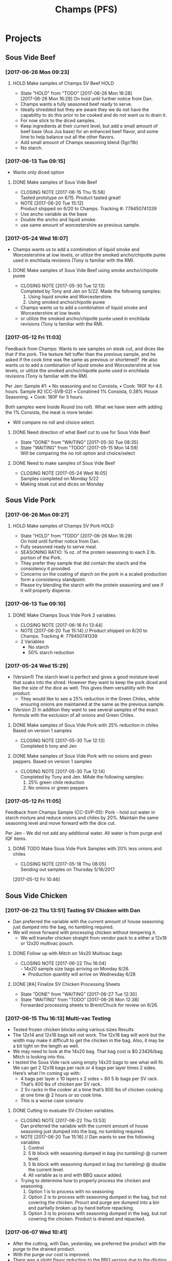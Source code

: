 #+TITLE: Champs (PFS)

* Projects
** Sous Vide Beef
*** [2017-06-26 Mon 09:23]
**** HOLD Make samples of Champs SV Beef                               :HOLD:
     SCHEDULED: <2017-06-28 Wed>
     - State "HOLD"       from "TODO"       [2017-06-26 Mon 16:28] \\
       [2017-06-26 Mon 16:29] On hold until further notice from Dan.
     - Champs wants a fully seasoned beef ready to serve.
     - Ideally shredded but they are aware they we do not have the capability to do this prior to be cooked and do not want us to drain it.
     - For now stick to the diced samples.
     - Keep ingredients at their current level, but add a small amount of beef base (Aus Jus base) for an enhanced beef flavor, and some lime to help balance out all the other flavors.
     - Add small amount of Champs seasoning blend (5gr/1lb)
     - No starch.
*** [2017-06-13 Tue 09:15]
 - Wants only diced option
**** DONE Make samples of Sous Vide Beef
     CLOSED: [2017-06-15 Thu 15:58] SCHEDULED: <2017-06-14 Wed>
     - CLOSING NOTE [2017-06-15 Thu 15:58] \\
       Tasted prototype on 6/15. Product tasted great!
     - NOTE [2017-06-20 Tue 15:12] \\
       Product shipped on 6/20 to Champs. Tracking #: 779450741339
     - Use ancho variable as the base
     - Double the ancho and liquid smoke.
     - use same amount of worcestershire as previous sample.
*** [2017-05-24 Wed 16:07]
 - Champs wants us to add a combination of liquid smoke and Worcestershire at low levels, or utilize the smoked ancho/chipotle purée used in enchilada revisions (Tony is familiar with the RM).
**** DONE Make samples of Sous Vide Beef using smoke ancho/chipotle puree
     CLOSED: [2017-05-30 Tue 12:13]
     - CLOSING NOTE [2017-05-30 Tue 12:13] \\
       Completed by Tony and Jen on 5/22. Made the following samples:
       1. Using liquid smoke and Worcestershire.
       2. Using smoked ancho/chipotle puree
     - Champs wants us to add a combination of liquid smoke and Worcestershire at low levels
     - or utilize the smoked ancho/chipotle purée used in enchilada revisions (Tony is familiar with the RM).
***  [2017-05-12 Fri 11:03]
  Feedback from Champs:
  Wants to see samples on steak cut, and dices like that if the pork. The texture felt tuffer than the previous sample, and he asked if the cook time was the same as previous or shortened? 
  He also wants us to add a combination of liquid smoke and Worcestershire at low levels, or utilize the smoked ancho/chipotle purée used in enchilada revisions (Tony is familiar with the RM). 

  Per Jen: 
  Sample #1:
	  • No seasoning and no Consista, 
	  • Cook: 190F for 4.5 hours.
  Sample #2 (CC-SVB-02)
	  • Conatined 1% Consista, 0.38% House Seasoning.
	  • Cook: 180F for 5 hours.

  Both samples were Inside Round (no roll). What we have seen with adding the 1% Consista, the meat is more tender.
  - Will compare no roll and choice select.

**** DONE Need direction of what Beef cut to use for Sous Vide Beef
     CLOSED: [2017-05-30 Tue 08:35] SCHEDULED: <2017-05-15 Mon>

     - State "DONE"       from "WAITING"    [2017-05-30 Tue 08:35]
     - State "WAITING"    from "TODO"       [2017-05-15 Mon 14:59] \\
       Will be comparing the no roll option and choice/select

**** DONE Need to make samples of Sous Vide Beef
     CLOSED: [2017-05-24 Wed 16:05] SCHEDULED: <2017-05-15 Mon>
     - CLOSING NOTE [2017-05-24 Wed 16:05] \\
       Samples completed on Monday 5/22
   - Making steak cut and dices on Monday

** Sous Vide Pork
*** [2017-06-26 Mon 09:27]
**** HOLD Make samples of Champs SV Pork                               :HOLD:
     SCHEDULED: <2017-06-28 Wed>
     - State "HOLD"       from "TODO"       [2017-06-26 Mon 16:29] \\
       On hold until further notice from Dan.
 - Fully seasoned ready to serve meal.
 - SEASONING RATIO: ¾ oz. of the protein seasoning to each 2 lb. portion of the Pork.
 - They prefer they sample that did contain the starch and the consistency it provided.
 - Concerns on the coating of starch on the pork in a scaled production form a consistency standpoint.
 - Please try blending the starch with the protein seasoning and see if it will properly disperse.
*** [2017-06-13 Tue 09:10]
**** DONE Make Champs Sous Vide Pork 2 variables
     CLOSED: [2017-06-16 Fri 13:44] SCHEDULED: <2017-06-13 Tue>
     - CLOSING NOTE [2017-06-16 Fri 13:44]
     - NOTE [2017-06-20 Tue 15:14] //
       Product shipped on 6/20 to Champs. Tracking #: 779450741339
     - 2 Variables
       - No starch
       - 50% starch reduction
*** [2017-05-24 Wed 15:29]
 - (Version1) The starch level is perfect and gives a good moisture level that soaks into the shred. However they want to keep the pork diced and like the size of the dice as well. This gives them versatility with the product.
   - They would like to see a 25% reduction in the Green Chiles, while ensuring onions are maintained at the same as the previous sample.
 - (Version 2) In addition they want to see several samples of the exact formula with the exclusion of all onions and Green Chiles.
**** DONE Make samples of Sous Vide Pork with 25% reduction in chiles Based on version 1 samples
     CLOSED: [2017-05-30 Tue 12:13]
     - CLOSING NOTE [2017-05-30 Tue 12:13] \\
       Completed b tony and Jen
**** DONE Make samples of Sous Vide Pork with no onions and green peppers. Based on version 1 samples
     CLOSED: [2017-05-30 Tue 12:14]
     - CLOSING NOTE [2017-05-30 Tue 12:14] \\
       Completed by Tony and Jen. MAde the following samples:
       1. 25% green chile reduction
       2. No onions or green peppers
*** [2017-05-12 Fri 11:05]

 Feedback from Champs Sample (CC-SVP-05):
 Pork - hold out water in starch mixture and reduce onions and chiles by 20%. Maintain the same seasoning level and move forward with the dice cut.

 Per Jen - We did not add any additional water. All water is from purge and IQF items.
**** DONE TODO Make Sous Vide Pork Samples with 20% less onions and chiles
     CLOSED: [2017-05-18 Thu 08:05] DEADLINE: <2017-05-16 Tue>
     :PROPERTIES:
     :Product:  Sous Vide Pork
     :END:
     - CLOSING NOTE [2017-05-18 Thu 08:05] \\
       Sending out samples on Thursday 5/18/2017
    :LOGBOOK:
    CLOCK: [2017-05-12 Fri 10:46]--[2017-05-12 Fri 10:50] =>  0:04
    :END:
  [2017-05-12 Fri 10:46]
** Sous Vide Chicken
*** [2017-06-22 Thu 13:51] Tasting SV Chicken with Dan
 - Dan preferred the variable with the current amount of house seasoning just dumped into the bag, no tumbling required.
 - We will move forward with processing chicken without tempering it.
   - We will transfer chicken straight from vendor pack to a either a 12x18 or 12x20 multivac pouch.
**** DONE Follow up with Mitch on 14x20 Multivac bags
     CLOSED: [2017-06-22 Thu 16:04] SCHEDULED: <2017-06-26 Mon>
     - CLOSING NOTE [2017-06-22 Thu 16:04] \\
       - 14x20 sample size bags arriving on Monday 6/26.
        - Production quantity will arrive on Wednesday 6/28
**** DONE [#A] Finalize SV Chicken Processing Sheets
     CLOSED: [2017-06-27 Tue 12:30] DEADLINE: <2017-06-23 Fri>
     - State "DONE"       from "WAITING"    [2017-06-27 Tue 12:30]
     - State "WAITING"    from "TODO"       [2017-06-26 Mon 12:38] \\
       Forwarded processing sheets to Brent/Chuck for review on 6/26.
*** [2017-06-15 Thu 16:13] Multi-vac Testing
 - Tested frozen chicken blocks using various sizes Results
 - The 12x14 and 12x16 bags will not work. The 12x18 bag will work but the width may make it difficult to get the chicken in the bag. Also, it may be a bit tight on the length as well.
 - We may need to look at the 14x20 bag. That bag cost is $0.23426/bag. Mitch is looking into this.
 - I tested the Sous Vide rack using empty 14x20 bags to see what will fit. We can get 2 12x18 bags per rack or 4 bags per layer times 2 sides. Here’s what I’m coming up with:
   - 4 bags per layer x 10 layers x 2 sides = 80 5 lb bags per SV rack. That’s 400  lbs of chicken per SV rack.
   - 2 Sv racks in the cooker at a time that’s 800 lbs of chicken cooking at one time @ 2 hours or so cook time.
   - This is a worse case scenario
**** DONE Cutting to evaluate SV Chicken variables.
     CLOSED: [2017-06-22 Thu 13:53] SCHEDULED: <2017-06-27 Tue>
     - CLOSING NOTE [2017-06-22 Thu 13:53] \\
       Dan preferred the variable with the current amount of house seasoning just dumped into the bag, no tumbling required.
     - NOTE [2017-06-20 Tue 15:16] //
       Dan wants to see the following variables
       1. Control
       2. 5 lb block with seasoning dumped in bag (no tumbling) @ current level.
       3. 5 lb block with seasoning dumped in bag (no tumbling) @ double the current level.
       4. All variable as is and with BBQ sauce added.

     - Trying to determine how to properly process the chicken and seasoning.
       1. Option 1 is to process with no seasoning
       2. Option 2 is to process with seasoning dumped in the bag, but not covering the chicken. Prouct and purge are dumped into a bin and partially broken up by hand before repacking.
       3. Option 3 is to process with seasoning dumped in the bag, but not covering the chicken. Product is drained and repacked.
*** [2017-06-07 Wed 10:41]
 - After the cutting, with Dan, yesterday, we preferred the product with the purge to the drained product.
 - With the purge our cost is improved.
 - There was a slight flavor reduction to the BBQ version due to the dilution caused by the purge.
   - We added a slight amount of additional amount of BBQ to bump up flavor.
 - Dan had the idea to use TVP to help bind up excess purge.
   - Make those samples this morning. Results were mixed. added a spongy texture.
**** DONE Taste Sous Vide Chicken with 1% starch with Dan
     CLOSED: [2017-06-06 Tue 16:19] SCHEDULED: <2017-06-06 Tue>
     - CLOSING NOTE [2017-06-06 Tue 16:19] \\
       Dan likes using the purge for flavor.
*** DONE Make Sous Vide Chicken for Chicken salad work.
    CLOSED: [2017-06-06 Tue 16:20] DEADLINE: <2017-06-06 Tue>
    - CLOSING NOTE [2017-06-06 Tue 16:20] \\
      completed 6/6/2017
    :LOGBOOK:
    CLOCK: [2017-06-01 Thu 16:01]--[2017-06-01 Thu 16:02] =>  0:01
    :END:
  [2017-06-01 Thu 16:01]
*** DONE Need to discuss variable numbering with Jen.
    CLOSED: [2017-06-01 Thu 16:22] DEADLINE: <2017-05-30 Tue>
    - State "DONE"       from "WAITING"    [2017-06-01 Thu 16:22]
    - CLOSING NOTE [2017-05-30 Tue 12:06] \\
      Had discussion with Jen on 5/30.
    :LOGBOOK:
    CLOCK: [2017-05-25 Thu 09:31]--[2017-05-25 Thu 09:31] =>  0:00
    :END:
  [2017-05-25 Thu 09:31]
  [[file:~/files/org-files/Chesters.org::*Projects][Projects]]
** Sous Vide Chicken Option #2
*** [2017-06-26 Mon 09:49]
**** HOLD Make samples of Champs SV Chicken #2                         :HOLD:
     SCHEDULED: <2017-07-06 Thu>
     - State "HOLD"       from "TODO"       [2017-06-26 Mon 16:30] \\
       On hold until further notice from Dan.
 - Champs has decided to have a separate sous vide cook chicken sku other than that from the Champs concept.
 - This item will not be drained and also must be ready to serve.
 - The initial direction is to keep the house seasoning at the same level as the current product; however we will need to add a small amount of IQF cilantro and some lime.
 - No protein seasoning at this point.
** Queso
*** [2017-07-03 Mon 15:24] Sample feedback
**** TODO Look at queso retain try adding salt/club cheddar for increased flavor.
      SCHEDULED: <2017-07-07 Fri>
***** Queso
  - [2017-07-05 Wed 16:19] Lab tasting with Jeremy
    - Needs additional salt
    - Needs more cheese flavor. Most likely use club cheddar. We can use colored or uncolored depending on usage level. We don't want to impart too much color.
    - Could use Blue Cheese flavor as well.
    - More Green chiles
    - More starch
  - Champs prefer Version CC-MWQ-06 that has the pepper jack cheese in the product.
  - The preference is to be slightly thicker and a 5-10% increase in Green Chiles.
  - Champs is still seeking to get more of a cheese delivery (flavor) from this.
    - Jeremy's initial suggestion is to increase in salt to possibly bring the cheese flavor out more, but then mentioned cheese flavoring etc.
    - In the past we have utilized the Club Cheddar to provide this additional flavor.
  - If we have some retention bags available than lets heat a portion of it, and add salt to some and the uncolored cheddar to the other portion.
    - We can sample these to see if it adds value.
*** [2017-06-26 Mon 09:34]
**** DONE Make sample of Champs Queso option #1
     CLOSED: [2017-06-29 Thu 10:06] SCHEDULED: <2017-06-27 Tue>
     - CLOSING NOTE [2017-06-29 Thu 10:06] \\
       Completed by Tony
 - Bongard Xtra Melt flavor profile is preferred.
 - Consistency is good but the coloration was off. It needs to remain white-beige.
 - Need to include chiles in formula moving forward. If this causing an increase in heat it will be ok, however the heat level needs to remain mild-medium.
**** DONE Make sample of Champs Queso option #2
     CLOSED: [2017-06-29 Thu 10:07] SCHEDULED: <2017-06-27 Tue>
     - CLOSING NOTE [2017-06-29 Thu 10:07] \\
       Completed by tony Labeled as Variable # CC-MWQ-06
 - Same base formula as Option #1
 - Use Bongard:Pepper Jack blend. Approximateley 60:40 blend.
*** [2017-06-07 Wed 10:58] Additional sample feedback from PFS
**** DONE Make Champs queso samples option 1
     CLOSED: [2017-06-20 Tue 15:10] SCHEDULED: <2017-06-21 Wed>
     - CLOSING NOTE [2017-06-20 Tue 15:10] \\
       Benwork completed on 6/20. Product shipped on 6/20 to Champs. Tracking #: 779450741339
  - Queso – Two separate paths here Option 1
    - Take current formulation (CC-MWQ-04)
    - increase garlic by 20% & onion by 10%.
    - substitute the green chiles with roasted poblanos.
**** CANCELLED Make Champs queso samples option 2                 :CANCELLED:
     CLOSED: [2017-06-26 Mon 09:36] SCHEDULED: <2017-06-21 Wed>
     - State "CANCELLED"  from "TODO"       [2017-06-26 Mon 09:36] \\
       New feedback and direction from Jeremy on 6/23. This item will be made using a different todo.
  - Queso Option 2 Changing cheese to Bongard and Pepper Jack blend.
    - Overall cheese level of 40% (offset with water).
      - Blend ratio of 60:40 Bongard:pepper jack
    - May need to increase starch
    - Increase the garlic by 20% and increase the onion by 10%
    - Substitute the green chiles with roasted poblanos
*** [2017-06-06 Tue 15:31] Sample feedback
 - Version #2 (CC-MWQ-04) was the favorable sample from the last round
 - Need to increase  onion an garlic powder
 - Possibility of using Pepper Jack cheese
 - Wants to try using a Roasted Poblano pepper in place of the chiles.
   - Brent wants to make a sample using the in-house Pepper Jack before trying this.
**** CANCELLED Make sample of the Champs Queso                    :CANCELLED:
     CLOSED: [2017-06-13 Tue 09:25] DEADLINE: <2017-06-09 Fri>
     - State "CANCELLED"  from "TODO"       [2017-06-13 Tue 09:25] \\
       This task is captured elsewhere
- Version #2 (CC-MWQ-04) was the favorable sample from the last round
- Need to increase  onion an garlic powder
- Possibility of using Pepper Jack cheese
**** CANCELLED Make sample of Champs Queso using roasted poblano peppers :CANCELLED:
     CLOSED: [2017-06-13 Tue 09:25] DEADLINE: <2017-06-16 Fri>
     - State "CANCELLED"  from "TODO"       [2017-06-13 Tue 09:25] \\
       This task is capture elsewhere.
 - Wants to try using a Roasted Poblano pepper in place of the chiles.
   - Brent wants to make a sample using the in-house Pepper Jack before trying this.
*** [2017-05-24 Wed 15:58] Sample feedback
 - Queso Mild
   - Reduce cumin by 30%, it was too strong.
   - Increase both the garlic and onion powders to provide a more prominent flavor over the cumin.
   - Take the heat level down by removing both roasted jalapeños and capsicum.
   - Ensure the Chiles do not increase (they’re thinking they will utilize in-house Chiles to increase the heat for a hot version and maintain less SKU’s).
   - Bump up the cheese level to provide a stronger cheese delivery (5% increase), and possibly increase the NFDM to provide a creamier mouthfeel.
   - He’d also like a version using gum as a thickening agent along with the starch. If we use one recommended for dairies it will give a longer mouthfeel.
**** DONE Make samples of Champs Mild Queso
     CLOSED: [2017-05-30 Tue 12:15]
     - CLOSING NOTE [2017-05-30 Tue 12:15] \\
       completed by Tony and Jen.
   - Reduce cumin by 30%, it was too strong.
   - Increase both the garlic and onion powders to provide a more prominent flavor over the cumin.
   - Take the heat level down by removing both roasted jalapeños and capsicum.
   - Ensure the Chiles do not increase (they’re thinking they will utilize in-house Chiles to increase the heat for a hot version and maintain less SKU’s).
   - Bump up the cheese level to provide a stronger cheese delivery (5% increase), and possibly increase the NFDM to provide a creamier mouthfeel.

**** DONE Make samples of Champs Mild Queso using gum/starch mixture.
     CLOSED: [2017-05-30 Tue 12:15]
     - CLOSING NOTE [2017-05-30 Tue 12:15] \\
       Completed by Tony and Jen.
   - He’d also like a version using gum as a thickening agent along with the starch. If we use one recommended for dairies it will give a longer mouthfeel.

*** [2017-05-12 Fri 11:07]
 - On 5/3/2017 Sent Jeremy Samples of the Leigh Oliver Queso and Comfort Cuisine Hot (Red Lid)
 - Wants to see more green chiles, cumin, onion powder, garlic (powder or minced, be cost efficient), with mild - medium heat. They prefer to use capsicum as a control measure for heat rather than peppers. Also they'd like to add some of the smoked ancho/chipotle purée to a portion (their fear is that it will impact color, use low levels or even liquid smoke)

**** DONE Make samples of Champs Queso
     CLOSED: [2017-05-24 Wed 16:13] SCHEDULED: <2017-05-16 Tue>
     - CLOSING NOTE [2017-05-24 Wed 16:13] \\
       Completed
   - Wants to see more green chiles, cumin, onion powder, garlic
   - Mild to medium heat use capsicum.

** Black Beans
*** [2017-07-03 Mon 15:33] Sample Feedback
**** TODO Make another round of Black Beans with Jeremy
     SCHEDULED: <2017-07-05 Wed>
 - Comments based on sample # JAF-CBB-11A
 - Still too thick with not enough moisture.
 - The starch appears to be giving the slurry an off-color white appearance. Champs would like to avoid this if at all possible.
 - The suggestion is try a gum in place of a starch to provide less of the off color. With more moisture means we will need more seasoning.
 - Considering this item is kettle cooked I’d like to have all ingredients over at Harding on Wednesday so we can make a sample batch while he is here.
*** [2017-06-26 Mon 09:31]
**** TODO Make Sample of Champs Black Beans
     SCHEDULED: <2017-06-28 Wed>
 - Great flavor, but they’d like to see approx. 15-20% more moisture in the beans with starch consistency reduced by 50%.
 - It was too thick.
 - Considering that there will be more moisture we may not want to back off the starch by exactly 50%.
*** [2017-06-13 Tue 09:19]
 - Champs will pursue a black bean option
**** DONE Make samples of champs black beans
     CLOSED: [2017-06-16 Fri 13:45] SCHEDULED: <2017-06-14 Wed>
     - CLOSING NOTE [2017-06-16 Fri 13:45] \\
       Samples need to be shipped. Will probably ship with beans.
     -  - NOTE [2017-06-20 Tue 15:14] //
       Product shipped on 6/20 to Champs. Tracking #: 779450741339
     - Reduce slurry viscosity. Too slimy!
*** [2017-05-24 Wed 15:19]
 - We can try adding some of their seasoning to to each for internal cuttings. If it adds value in flavor than we will send samples with this addition.
 - Champs has decided to not pursue black beans, but will move forward with a Black Bean/Pinto mix.
*** DONE Make samples of Champs Black Beans Using IQF Beans
    CLOSED: [2017-05-18 Thu 10:15] SCHEDULED: <2017-05-16 Tue>
    - CLOSING NOTE [2017-05-18 Thu 10:15] \\
      Benchwork complete
 - [2017-05-16 Tue 14:59] Benchwork tomorrow (5/16)

*** DONE Need to evaluate cost of IQF beans.
    CLOSED: [2017-05-24 Wed 15:13] SCHEDULED: <2017-05-15 Mon>
    - State "DONE"       from "WAITING"    [2017-05-24 Wed 15:13]
    - State "WAITING"    from "WAITING"    [2017-05-16 Tue 15:02] \\
      Hanover IQF bean costs:
      50# IQF Black Beans are $38.00  FOB = .76 fob + .072 freight = $.832 del cost
      50# IQF Pinto Beans are $37.00 FOB = .74 fob + .072 freight = $.812 del cost
      
      1# Tote IQF Black Beans are .65/lb FOB + .072 freight = $.722 del cost
      1# Tote IQF Pinto Beans are .62/lb FOB + .072 freight =  $.692 del cost
      
      Other IQF bean samples from Norpac arrived there last week.
      Norpac IQF Beans Costs:
      IQF Black beans – totes -  .68 fob Oregon + .11 freight = $.79 delivered cost
      IQF Pinto Beans – totes –  .65 fob Oregon + .11 freight = $.76 delivered cost
      
      
      Current delivered costs on Hanover canned beans – 
      Black beans - .511 lb. del.
      Pintos – .4686 lb. del.
      
      Del Monte/Allens also has #10 canned pintos and black beans.
      I have samples of both here at Harding.
      Their pricing is cheaper than Hanover.
      Black Beans - .4444 delivered
      Pintos - .4084 lb delivered
      
      If we choose not to go with the IQF beans, the Delmonte/Allen product might be a cheaper option for canned beans.
    - State "WAITING"    from "TODO"       [2017-05-15 Mon 07:56] \\
      Mike is evaluating these costs.Could have it today (5/15/2017)

** Pinto Beans
*** [2017-07-03 Mon 15:33] Sample Feedback
**** TODO Make another round of Pinto Beans with Jeremy
     SCHEDULED: <2017-07-05 Wed>
 - Comments based on sample # JAF-CBB-11B
 - Still too thick with not enough moisture.
 - The starch appears to be giving the slurry an off-color white appearance. Champs would like to avoid this if at all possible.
 - The suggestion is try a gum in place of a starch to provide less of the off color. With more moisture means we will need more seasoning.
 - Considering this item is kettle cooked I’d like to have all ingredients over at Harding on Wednesday so we can make a sample batch while he is here.
*** [2017-06-26 Mon 09:33]
**** TODO Make Sample of Champs Pinto Beans
     SCHEDULED: <2017-06-28 Wed>
 - Great flavor, but they’d like to see approx. 15-20% more moisture in the beans with starch consistency reduced by 50%.
 - It was too thick.
 - Considering that there will be more moisture we may not want to back off the starch by exactly 50%.
*** [2017-06-13 Tue 09:23]
*** 
 - Champs will pursue a black bean option
**** DONE Make samples of champs pinto beans
     CLOSED: [2017-06-16 Fri 13:48] SCHEDULED: <2017-06-14 Wed>
     - CLOSING NOTE [2017-06-16 Fri 13:48] \\
       Samples need to be shipped. Will probably ship with beans.
     -  - NOTE [2017-06-20 Tue 15:14] //
       Product shipped on 6/20 to Champs. Tracking #: 779450741339
     - Reduce slurry viscosity. Too slimy!
*** [2017-05-24 Wed 15:20]
  - Champs has decided to not pursue Pinto beans, but will move forward with a Black Bean/Pinto mix.
*** DONE Make Pinto using IQF Beans.
    CLOSED: [2017-05-16 Tue 14:57] DEADLINE: <2017-05-16 Tue>
    - CLOSING NOTE [2017-05-16 Tue 14:57] \\
      Benchwork completed today.

** Mac and Cheese
*** [2017-05-18 Thu 15:54]
  - Production consistently adds 8 - 11 lbs of additional starch, per batch to meet viscosity spec. Consista starch (100107) was increased by 10 lbs from 49.6 to 59.6 lbs to match production.
  - There was a discrepancy with the water amount. Sauce checklist states to add 20 gallons of water per starch bucket. This is 40 gallons total. This is how the remaining water was calculated on the Sauce Checklist tab. Total water was 1931 lbs (241.4 gallons). 40 gallons would be used for the starch hydration, the remaining 201.4 gallons would be added to the kettle. The cooks; however, were only adding 10 gallons per bucket. 20 gallons for starch hydration and 201.4 gallons added to the kettle. Because of this difference the batch was being shorted by 20 gallons (160 lbs) each time. What the cooks are doing is consistent with the directions on the sauce formula tab. The mistake lies in the Sauce Checklist tab. The remaining water was calculated based on using 40 gallons of water for the starch vs 20 gallons. This has been corrected to match production.
  - I used a water density of 8.34 to convert water to lbs. 221.4 total gallons equals 1846.4 total pounds of water.
  - Sauce Batch size was decreased from 2576.7 lbs to 2502.1 lbs. because of the water difference.
  - Total water was reduced from 1931 lbs to 1846.4 lbs
  - This change will be implemented for 5/23 production.

**** DONE Update champs mac and cheese with additional 8lbs of starch
     CLOSED: [2017-05-30 Tue 12:07]
     - CLOSING NOTE [2017-05-30 Tue 12:07] \\
       Completed on 5/25. Email sent to CF Formula group as well on 5/25.
     :LOGBOOK:
     CLOCK: [2017-05-25 Thu 14:26]--[2017-05-25 Thu 14:26] =>  0:00
     :END:
   [2017-05-25 Thu 14:26]
   [[file:~/files/org-files/Dennys.org::*]]
** Pepper Jack Mac & Cheese
[2017-05-24 Wed 14:54]
 - Brent updated processing sheets on Tuesday (5/23) to reflect thicker sauce and 1% egg noodle. Ready for production.
** Salsa Verde
*** [2017-06-26 Mon 09:52]
**** TODO Make sample of Champs Salsa Verde
     SCHEDULED: <2017-07-07 Fri>
- [2017-07-05 Wed 16:22] Lab tasting with Jeremy
  - Like to have a slighly finer appearance
  - Increase Oregano and salt.
- Reduce citric acid flavor
- Tomatillos we used provided a different flavor. We may need to  buy/source the tomatillos that Jeremy spec’d to see if our formula is a match to his. 

**** DONE [#A] Translate salsa verde formula to Champs ethinic folder
     CLOSED: [2017-06-01 Thu 11:30] DEADLINE: <2017-06-01 Thu>
     - CLOSING NOTE [2017-06-01 Thu 11:30] \\
       Formula upated on 6/1
**** DONE Make samples of the Champs Salsa Verde
     CLOSED: [2017-06-26 Mon 09:39] SCHEDULED: <2017-06-21 Wed>
     - CLOSING NOTE [2017-06-26 Mon 09:39] \\
       Gen 1 product is ok. Higher acid bite, too sweet, possibly source new supply of green chiles
**** DONE Evaluate Salsa Verde
     CLOSED: [2017-06-26 Mon 09:40] SCHEDULED: <2017-06-23 Fri>

     - CLOSING NOTE [2017-06-26 Mon 09:40] \\
       Product is too acidic. reduce citric acid. Increase salt. Possibly reduce starch slightly.and it seemed to have a stronger citric acid flavor and I believe the tomatillos we used provided a different flavor.
     - I suggest we buy/source the tomatillos that Jeremy spec’d to see if our formula is a match to his.
** Honey Habanero Salsa
*** [2017-06-26 Mon 10:08]
Initial formula received from Champs. Jen to enter into our system
**** TODO Make samples of Champs Honey Habanero Salsa.
     SCHEDULED: <2017-07-06 Thu>
     NOTE: [2017-06-27 Tue 12:48] //
      - Control sample is on the way. Will arrive on Thursday 6/29. Tracking #668478107535
** Green Chile Sauce
*** [2017-06-26 Mon 09:42]
**** TODO Make sample of Champs Green Chile Sauce
     SCHEDULED: <2017-07-06 Thu>
  - Thiss will be a green sauce that is utilized to top burritos.
  - Will use salsa verde as the base.
  - Once the salsa verde is approved. We will take the Verde and add both poblanos and green chiles.
  - Product will be pureed than post pack cooked.
  - The level of peppers added to the sauce will be at fairly high level. We’re thinking a 30-50% increase over the current formula is good starting point.
  - Several variations will need to be made and sampled.
  - The direction is to focus on the best flavor rather than price.
** IQF Rice
*** [2017-06-26 Mon 09:46]
**** TODO Make samples of Champs IQF Rice
     SCHEDULED: <2017-07-05 Wed>
 - 5 grams seasoning per 1 lb cooked rice.
 - Jeremy has developed a rice seasoning blend that he will send samples for us to use.
 - We will take this seasoning and blend it with the rice. This item should not require any further cooking.
 - Brent suggest using the 4-up dye on the Multivac as a starting point.
 - This pouch will need to be similar to the drained chicken product as far its depth to ensure they are getting an even heat throughout without overcooking. 
** DONE Ship Champs samples SV Beef/Pork, Queso, and Pinto/Black bean mix [4/4] [100%]
   CLOSED: [2017-05-31 Wed 16:39] DEADLINE: <2017-05-30 Tue>
   - CLOSING NOTE [2017-05-31 Wed 16:39] \\
     Jen/Tony Shipped on 5/30.
 - [X] Sous Vide Beef [2/2]
   - [X] Using Liquid smoke and Worcestershire Sauce
   - [X] Using Smoked Ancho/Chipotle puree
 - [X] Sous Vide Pork [2/2]
   - [X] 25% reduction in Green Chiles
   - [X] No onions and green chiles
 - [X] Queso [2/2]
   - [X] Reduced cumin, Increased: onion, garlic, and cheese
   - [X] Using gum for viscosity.
 - [X] Pinto/Black bean mix [1/1]
   - [X] Removed tomatoes and bacon fat. used starch for slurry viscosity.

** DONE Ship Beef, Pork, Queso, Black Bean, Pinto Bean to Champs. [5/5]
   CLOSED: [2017-06-20 Tue 15:08]
   - CLOSING NOTE [2017-06-20 Tue 15:08] \\
     shipped the following items:
     
      - Beef Double ancho powder etc
      - Pork no starch/50% reduced starch
      - Queso - increased garlic and onion, sub roasted poblanos.
      - Black Beans Thinner broth
      - Pinto Beans thinner broth
 - [X] Beef Double ancho powder etc
 - [X] Pork no starch/50% reduced starch
 - [X] Queso - increased garlic and onion, sub roasted poblanos.
 - [X] Black Beans Thinner broth
 - [X] Pinto Beans thinner broth

* General Tasks
** DONE Ship Queso and Bean samples to jeremy
   CLOSED: [2017-06-29 Thu 15:59]
   - CLOSING NOTE [2017-06-29 Thu 15:59] \\
     Sent the following on 6/29 to deliver on 6/30:
      - Tracking # 779527552471
      - Queso CC-MWQ-06
      - Queso CC-MWQ-07
      - Black Beans: JAF-CBB-11A
      - Pinto Beans: JAF-CBB-11B
** DONE [#A] Ship Jeremy 40 S-Boxes. [5/5]
   CLOSED: [2017-05-18 Thu 10:11] DEADLINE: <2017-05-15 Mon> SCHEDULED: <2017-05-11 Thu>

   - State "DONE"       from "WAITING"    [2017-05-18 Thu 10:11]
   - State "WAITING"    from "TODO"       [2017-05-15 Mon 15:07] \\
     Brent to give direction on how to ship.
  - [X] Need to be prelabeled
  - [X] Get labels
  - [X] Apply labels to case
  - [X] Box needs to be printed with code date.
  - [X] Get with Arlo to get printer setup for code printing
** CANCELLED Take a look at using creamed corn in Champs Corn     :CANCELLED:
   CLOSED: [2017-05-18 Thu 10:16] DEADLINE: <2017-05-15 Mon>
   
   - State "CANCELLED"  from "WAITING"    [2017-05-18 Thu 10:16] \\
     There are currently no current vendors that currently grind corn.
   - State "WAITING"    from "TODO"       [2017-05-15 Mon 15:06] \\
     Requested cream corn sample on 5/15/17




** DONE [#A] Ship 40 stuffing boxes for Jeremy of Champs Chicken [6/6]
   CLOSED: [2017-05-18 Thu 10:12] DEADLINE: <2017-05-17 Wed>
   - State "DONE"       from "WAITING"    [2017-05-18 Thu 10:12]
   - State "WAITING"    from "TODO"       [2017-05-15 Mon 15:58] \\
     Boxes will arrive on Tuesday 5/16/2017
 - [X] Boxes are on-site
 - [X] Need to be prelabeled
 - [X] Get labels from Jessica
 - [X] Apply labels to case
 - [X] Box needs to be printed with code date.
 - [X] Get with Arlo to get printer setup for code printing
** DONE Reissue champs mac and cheese with 10lbs additional starch
   CLOSED: [2017-05-24 Wed 16:14] DEADLINE: <2017-05-17 Wed>
   - CLOSING NOTE [2017-05-24 Wed 16:14] \\
     Process sheets updated on Friday 5/19
   :LOGBOOK:
   CLOCK: [2017-05-17 Wed 08:56]--[2017-05-17 Wed 08:57] =>  0:01
   :END:
 [2017-05-17 Wed 08:56]
** DONE Look into Champs Apples. Sauce is separating
   CLOSED: [2017-06-16 Fri 14:04]
   - CLOSING NOTE [2017-06-16 Fri 14:04] \\
     Per Jen:
     Summary of Evaluation:
     
     (5-19-17) 17129 Heated sample to 160F. Sample was the sweetest, did not have a cloudy appearance, syrup was shiny.
     (3-11-17) 17070 Heated sample to 160F. Not as sweet, cloudy appearance. Additional sample was boiled for 1 hour and evaluated; visually similar with slightly sweeter taste, cloudy appearance.
     
     After samples were heated there was no visual separation. I did not see it prior to heating.
   :LOGBOOK:
   CLOCK: [2017-06-09 Fri 10:37]--[2017-06-09 Fri 10:37] =>  0:00
   :END:
 [2017-06-09 Fri 10:37]
 [[file:~/files/org-files/H-E-B.org::*Update%20all%20HEB%20formulas%20with%20increased%20starch%20hold%20time%20of%2012%20minutes][Update all HEB formulas with increased starch hold time of 12 minutes {1/5} {20%}]]


* Archived Projects
** Black/Pinto Mix 
*** [2017-06-07 Wed 09:22]
 - Champs will not pursue a pinto/black bean mix. 
*** [2017-05-24 Wed 15:18]
 - Champs has narrowed this down to just the Black and Pinto Mixture. The appearance and texture are spot on. 
 - Champs liked the overall flavor, but want to remove tomatoes and maintain Green Chile level. The bacon fat has to be removed for labeling purposes. The appearance and texture were great, so stick to the same cook time. The slurry was to thin and needs to be thickened with a starch.
 - Jen and Toni made samples today (5/24).
*** DONE Make Pinto/Black Bean mix using IQF beans.
    CLOSED: [2017-05-16 Tue 14:58] DEADLINE: <2017-05-16 Tue>

    - CLOSING NOTE [2017-05-16 Tue 14:58] \\
      Benchwork completed today.

